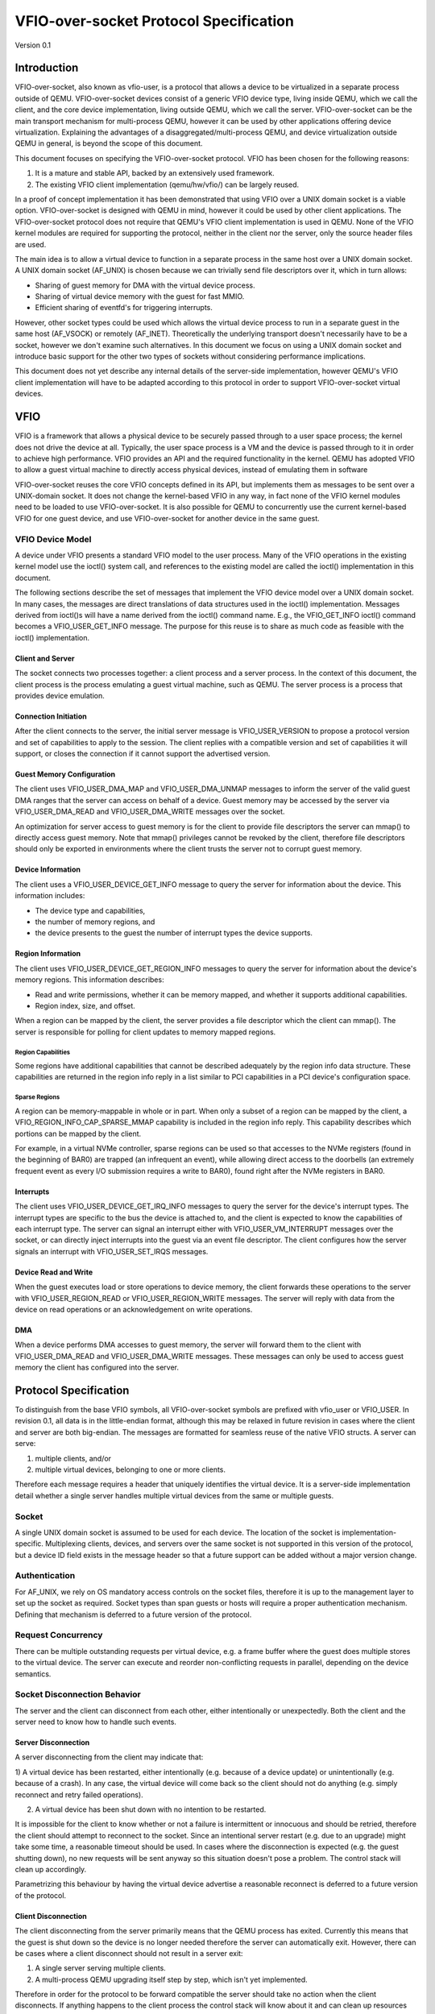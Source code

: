 ***************************************
VFIO-over-socket Protocol Specification
***************************************

Version 0.1

Introduction
============
VFIO-over-socket, also known as vfio-user, is a protocol that allows a device
to be virtualized in a separate process outside of QEMU. VFIO-over-socket
devices consist of a generic VFIO device type, living inside QEMU, which we
call the client, and the core device implementation, living outside QEMU, which
we call the server. VFIO-over-socket can be the main transport mechanism for
multi-process QEMU, however it can be used by other applications offering
device virtualization. Explaining the advantages of a
disaggregated/multi-process QEMU, and device virtualization outside QEMU in
general, is beyond the scope of this document.

This document focuses on specifying the VFIO-over-socket protocol. VFIO has
been chosen for the following reasons:

1) It is a mature and stable API, backed by an extensively used framework.
2) The existing VFIO client implementation (qemu/hw/vfio/) can be largely
   reused.

In a proof of concept implementation it has been demonstrated that using VFIO
over a UNIX domain socket is a viable option. VFIO-over-socket is designed with
QEMU in mind, however it could be used by other client applications. The
VFIO-over-socket protocol does not require that QEMU's VFIO client
implementation is used in QEMU. None of the VFIO kernel modules are required
for supporting the protocol, neither in the client nor the server, only the
source header files are used.

The main idea is to allow a virtual device to function in a separate process in
the same host over a UNIX domain socket. A UNIX domain socket (AF_UNIX) is
chosen because we can trivially send file descriptors over it, which in turn
allows:

* Sharing of guest memory for DMA with the virtual device process.
* Sharing of virtual device memory with the guest for fast MMIO.
* Efficient sharing of eventfd's for triggering interrupts.

However, other socket types could be used which allows the virtual device
process to run in a separate guest in the same host (AF_VSOCK) or remotely
(AF_INET). Theoretically the underlying transport doesn't necessarily have to
be a socket, however we don't examine such alternatives. In this document we
focus on using a UNIX domain socket and introduce basic support for the other
two types of sockets without considering performance implications.

This document does not yet describe any internal details of the server-side
implementation, however QEMU's VFIO client implementation will have to be
adapted according to this protocol in order to support VFIO-over-socket virtual
devices.

VFIO
====
VFIO is a framework that allows a physical device to be securely passed through
to a user space process; the kernel does not drive the device at all.
Typically, the user space process is a VM and the device is passed through to
it in order to achieve high performance. VFIO provides an API and the required
functionality in the kernel. QEMU has adopted VFIO to allow a guest virtual
machine to directly access physical devices, instead of emulating them in
software

VFIO-over-socket reuses the core VFIO concepts defined in its API, but
implements them as messages to be sent over a UNIX-domain socket. It does not
change the kernel-based VFIO in any way, in fact none of the VFIO kernel
modules need to be loaded to use VFIO-over-socket. It is also possible for QEMU
to concurrently use the current kernel-based VFIO for one guest device, and use
VFIO-over-socket for another device in the same guest.

VFIO Device Model
-----------------
A device under VFIO presents a standard VFIO model to the user process. Many
of the VFIO operations in the existing kernel model use the ioctl() system
call, and references to the existing model are called the ioctl()
implementation in this document.

The following sections describe the set of messages that implement the VFIO
device model over a UNIX domain socket. In many cases, the messages are direct
translations of data structures used in the ioctl() implementation. Messages
derived from ioctl()s will have a name derived from the ioctl() command name.
E.g., the VFIO_GET_INFO ioctl() command becomes a VFIO_USER_GET_INFO message.
The purpose for this reuse is to share as much code as feasible with the
ioctl() implementation.

Client and Server
^^^^^^^^^^^^^^^^^
The socket connects two processes together: a client process and a server
process. In the context of this document, the client process is the process
emulating a guest virtual machine, such as QEMU. The server process is a
process that provides device emulation.

Connection Initiation
^^^^^^^^^^^^^^^^^^^^^
After the client connects to the server, the initial server message is
VFIO_USER_VERSION to propose a protocol version and set of capabilities to
apply to the session. The client replies with a compatible version and set of
capabilities it will support, or closes the connection if it cannot support the
advertised version.

Guest Memory Configuration
^^^^^^^^^^^^^^^^^^^^^^^^^^
The client uses VFIO_USER_DMA_MAP and VFIO_USER_DMA_UNMAP messages to inform
the server of the valid guest DMA ranges that the server can access on behalf
of a device. Guest memory may be accessed by the server via VFIO_USER_DMA_READ
and VFIO_USER_DMA_WRITE messages over the socket.

An optimization for server access to guest memory is for the client to provide
file descriptors the server can mmap() to directly access guest memory. Note
that mmap() privileges cannot be revoked by the client, therefore file
descriptors should only be exported in environments where the client trusts the
server not to corrupt guest memory.

Device Information
^^^^^^^^^^^^^^^^^^
The client uses a VFIO_USER_DEVICE_GET_INFO message to query the server for
information about the device. This information includes:

* The device type and capabilities,
* the number of memory regions, and
* the device presents to the guest the number of interrupt types the device
  supports.

Region Information
^^^^^^^^^^^^^^^^^^
The client uses VFIO_USER_DEVICE_GET_REGION_INFO messages to query the server
for information about the device's memory regions. This information describes:

* Read and write permissions, whether it can be memory mapped, and whether it
  supports additional capabilities.
* Region index, size, and offset.

When a region can be mapped by the client, the server provides a file
descriptor which the client can mmap(). The server is responsible for polling
for client updates to memory mapped regions.

Region Capabilities
"""""""""""""""""""
Some regions have additional capabilities that cannot be described adequately
by the region info data structure. These capabilities are returned in the
region info reply in a list similar to PCI capabilities in a PCI device's
configuration space. 

Sparse Regions
""""""""""""""
A region can be memory-mappable in whole or in part. When only a subset of a
region can be mapped by the client, a VFIO_REGION_INFO_CAP_SPARSE_MMAP
capability is included in the region info reply. This capability describes
which portions can be mapped by the client.

For example, in a virtual NVMe controller, sparse regions can be used so that
accesses to the NVMe registers (found in the beginning of BAR0) are trapped (an
infrequent an event), while allowing direct access to the doorbells (an
extremely frequent event as every I/O submission requires a write to BAR0),
found right after the NVMe registers in BAR0.

Interrupts
^^^^^^^^^^
The client uses VFIO_USER_DEVICE_GET_IRQ_INFO messages to query the server for
the device's interrupt types. The interrupt types are specific to the bus the
device is attached to, and the client is expected to know the capabilities of
each interrupt type. The server can signal an interrupt either with
VFIO_USER_VM_INTERRUPT messages over the socket, or can directly inject
interrupts into the guest via an event file descriptor. The client configures
how the server signals an interrupt with VFIO_USER_SET_IRQS messages.

Device Read and Write
^^^^^^^^^^^^^^^^^^^^^
When the guest executes load or store operations to device memory, the client
forwards these operations to the server with VFIO_USER_REGION_READ or
VFIO_USER_REGION_WRITE messages. The server will reply with data from the
device on read operations or an acknowledgement on write operations.

DMA
^^^
When a device performs DMA accesses to guest memory, the server will forward
them to the client with VFIO_USER_DMA_READ and VFIO_USER_DMA_WRITE messages.
These messages can only be used to access guest memory the client has
configured into the server.

Protocol Specification
======================
To distinguish from the base VFIO symbols, all VFIO-over-socket symbols are
prefixed with vfio_user or VFIO_USER. In revision 0.1, all data is in the
little-endian format, although this may be relaxed in future revision in cases
where the client and server are both big-endian. The messages are formatted
for seamless reuse of the native VFIO structs. A server can serve:

1) multiple clients, and/or
2) multiple virtual devices, belonging to one or more clients.

Therefore each message requires a header that uniquely identifies the virtual
device. It is a server-side implementation detail whether a single server
handles multiple virtual devices from the same or multiple guests.

Socket
------
A single UNIX domain socket is assumed to be used for each device. The location
of the socket is implementation-specific. Multiplexing clients, devices, and
servers over the same socket is not supported in this version of the protocol,
but a device ID field exists in the message header so that a future support can
be added without a major version change.

Authentication
--------------
For AF_UNIX, we rely on OS mandatory access controls on the socket files,
therefore it is up to the management layer to set up the socket as required.
Socket types than span guests or hosts will require a proper authentication
mechanism. Defining that mechanism is deferred to a future version of the
protocol.

Request Concurrency
-------------------
There can be multiple outstanding requests per virtual device, e.g. a
frame buffer where the guest does multiple stores to the virtual device. The
server can execute and reorder non-conflicting requests in parallel, depending
on the device semantics.

Socket Disconnection Behavior
-----------------------------
The server and the client can disconnect from each other, either intentionally
or unexpectedly. Both the client and the server need to know how to handle such
events.

Server Disconnection
^^^^^^^^^^^^^^^^^^^^
A server disconnecting from the client may indicate that:

1) A virtual device has been restarted, either intentionally (e.g. because of a
device update) or unintentionally (e.g. because of a crash). In any case, the
virtual device will come back so the client should not do anything (e.g. simply
reconnect and retry failed operations).

2) A virtual device has been shut down with no intention to be restarted.

It is impossible for the client to know whether or not a failure is
intermittent or innocuous and should be retried, therefore the client should
attempt to reconnect to the socket. Since an intentional server restart (e.g.
due to an upgrade) might take some time, a reasonable timeout should be used.
In cases where the disconnection is expected (e.g. the guest shutting down), no
new requests will be sent anyway so this situation doesn't pose a problem. The
control stack will clean up accordingly.

Parametrizing this behaviour by having the virtual device advertise a
reasonable reconnect is deferred to a future version of the protocol.

Client Disconnection
^^^^^^^^^^^^^^^^^^^^
The client disconnecting from the server primarily means that the QEMU process
has exited. Currently this means that the guest is shut down so the device is
no longer needed therefore the server can automatically exit. However, there
can be cases where a client disconnect should not result in a server exit:

1) A single server serving multiple clients.
2) A multi-process QEMU upgrading itself step by step, which isn't yet
   implemented.

Therefore in order for the protocol to be forward compatible the server should
take no action when the client disconnects. If anything happens to the client
process the control stack will know about it and can clean up resources
accordingly.

Request Retry and Response Timeout
^^^^^^^^^^^^^^^^^^^^^^^^^^^^^^^^^^
QEMU's VFIO retries certain operations if they fail. While this makes sense for
real HW, we don't know for sure whether it makes sense for virtual devices. A
failed request is a request that has been successfully sent and has been
responded to with an error code. Failure to send the request in the first place
(e.g. because the socket is disconnected) is a different type of error examined
earlier in the disconnect section.

Defining a retry and timeout scheme if deferred to a future version of the
protocol.

Commands
--------
The following table lists the VFIO message command IDs, and whether the
message request is sent from the client or the server.

+----------------------------------+---------+-------------------+
| Name                             | Command | Request Direction |
+==================================+=========+===================+
| VFIO_USER_VERSION                | 1       | server ��� client   |
+----------------------------------+---------+-------------------+
| VFIO_USER_DMA_MAP                | 2       | client ��� server   |
+----------------------------------+---------+-------------------+
| VFIO_USER_DMA_UNMAP              | 3       | client ��� server   |
+----------------------------------+---------+-------------------+
| VFIO_USER_DEVICE_GET_INFO        | 4       | client ��� server   |
+----------------------------------+---------+-------------------+
| VFIO_USER_DEVICE_GET_REGION_INFO | 5       | client ��� server   |
+----------------------------------+---------+-------------------+
| VFIO_USER_DEVICE_GET_IRQ_INFO    | 6       | client ��� server   |
+----------------------------------+---------+-------------------+
| VFIO_USER_DEVICE_SET_IRQS        | 7       | client ��� server   |
+----------------------------------+---------+-------------------+
| VFIO_USER_REGION_READ            | 8       | client ��� server   |
+----------------------------------+---------+-------------------+
| VFIO_USER_REGION_WRITE           | 9       | client ��� server   |
+----------------------------------+---------+-------------------+
| VFIO_USER_DMA_READ               | 10      | server ��� client   |
+----------------------------------+---------+-------------------+
| VFIO_USER_DMA_READ               | 11      | server ��� client   |
+----------------------------------+---------+-------------------+
| VFIO_USER_VM_INTERRUPT           | 12      | server ��� client   |
+----------------------------------+---------+-------------------+
| VFIO_DEVICE_RESET                | 13      | client ��� server   |
+----------------------------------+---------+-------------------+

Header
------
All messages are preceded by a 16 byte header that contains basic information
about the message. The header is followed by message-specific data described
in the sections below.

+----------------+--------+-------------+
| Name           | Offset | Size        |
+================+========+=============+
| Device ID      | 0      | 2           |
+----------------+--------+-------------+
| Message ID     | 2      | 2           |
+----------------+--------+-------------+
| Command        | 4      | 4           |
+----------------+--------+-------------+
| Message size   | 8      | 4           |
+----------------+--------+-------------+
| Flags          | 12     | 4           |
+----------------+--------+-------------+
|                | +-----+------------+ |
|                | | Bit | Definition | |
|                | +=====+============+ |
|                | | 0   | Reply      | |
|                | +-----+------------+ |
|                | | 1   | No_reply   | |
|                | +-----+------------+ | 
+----------------+--------+-------------+
| <message data> | 16     | variable    |
+----------------+--------+-------------+

* Device ID identifies the destination device of the message. This field is
  reserved when the server only supports one device per socket.
* Message ID identifies the message, and is used in the message acknowledgement.
* Command specifies the command to be executed, listed in the Command Table.
* Message size contains the size of the entire message, including the header.
* Flags contains attributes of the message:

  * The reply bit differentiates request messages from reply messages. A reply
    message acknowledges a previous request with the same message ID.
  * No_reply indicates that no reply is needed for this request. This is
    commonly used when multiple requests are sent, and only the last needs
    acknowledgement.

VFIO_USER_VERSION
-----------------

Message format
^^^^^^^^^^^^^^

+--------------+------------------------+
| Name         | Value                  |
+==============+========================+
| Device ID    | 0                      |
+--------------+------------------------+
| Message ID   | <ID>                   |
+--------------+------------------------+
| Command      | 1                      |
+--------------+------------------------+
| Message size | 16 + version length    |
+--------------+------------------------+
| Flags        | Reply bit set in reply |
+--------------+------------------------+
| Version      | JSON byte array        |
+--------------+------------------------+

This is the initial message sent by the server after the socket connection is
established. The version is in JSON format, and the following objects must be
included:

+--------------+--------+---------------------------------------------------+
| Name         | Type   | Description                                       |
+==============+========+===================================================+
| version      | object | {���major���: <number>, ���minor���: <number>}            |
|              |        | Version supported by the sender, e.g. ���0.1���.      |
+--------------+--------+---------------------------------------------------+
| type         | string | Fixed to ���vfio-user���.                             |
+--------------+--------+---------------------------------------------------+
| capabilities | array  | Reserved. Can be omitted for v0.1, otherwise must |
|              |        | be empty.                                         |
+--------------+--------+---------------------------------------------------+

Versioning and Feature Support
^^^^^^^^^^^^^^^^^^^^^^^^^^^^^^
Upon accepting a connection, the server must send a VFIO_USER_VERSION message
proposing a protocol version and a set of capabilities. The client compares
these with the versions and capabilities it supports and sends a
VFIO_USER_VERSION reply according to the following rules.

* The major version in the reply must be the same as proposed. If the client
  does not support the proposed major, it closes the connection.
* The minor version in the reply must be equal to or less than the minor
  version proposed.
* The capability list must be a subset of those proposed. If the client
  requires a capability the server did not include, it closes the connection.
* If type is not ���vfio-user���, the client closes the connection.

The protocol major version will only change when incompatible protocol changes
are made, such as changing the message format. The minor version may change
when compatible changes are made, such as adding new messages or capabilities,
Both the client and server must support all minor versions less than the
maximum minor version it supports. E.g., an implementation that supports
version 1.3 must also support 1.0 through 1.2.

VFIO_USER_DMA_MAP
-----------------

VFIO_USER_DMA_UNMAP
-------------------

Message Format
^^^^^^^^^^^^^^

+--------------+------------------------+
| Name         | Value                  |
+==============+========================+
| Device ID    | 0                      |
+--------------+------------------------+
| Message ID   | <ID>                   |
+--------------+------------------------+
| Command      | MAP=2, UNMAP=3         |
+--------------+------------------------+
| Message size | 16 + table size        |
+--------------+------------------------+
| Flags        | Reply bit set in reply |
+--------------+------------------------+
| Table        | array of table entries |
+--------------+------------------------+

This message is sent by the client to the server to inform it of the guest
memory regions the device can access. It must be sent before the device can
perform any DMA to the guest. It is normally sent directly after the version
handshake is completed, but may also occur when memory is added or subtracted
in the guest.

The table is an array of the following structure. This structure is 32 bytes
in size, so the message size will be 16 + (# of table entries * 32). If a
region being added can be directly mapped by the server, an array of file
descriptors will be sent as part of the message meta-data. Each region entry
will have a corresponding file descriptor. On AF_UNIX sockets, the file
descriptors will be passed as SCM_RIGHTS type ancillary data.

Table entry format
^^^^^^^^^^^^^^^^^^

+-------------+--------+-------------+
| Name        | Offset | Size        |
+=============+========+=============+
| Address     | 0      | 8           |
+-------------+--------+-------------+
| Size        | 8      | 8           |
+-------------+--------+-------------+
| Offset      | 16     | 8           |
+-------------+--------+-------------+
| Protections | 24     | 4           |
+-------------+--------+-------------+
| Flags       | 28     | 4           |
+-------------+--------+-------------+
|             | +-----+------------+ |
|             | | Bit | Definition | |
|             | +=====+============+ |
|             | | 0   | Mappable   | |
|             | +-----+------------+ |
+-------------+--------+-------------+

* Address is the base DMA address of the region.
* Size is the size of the region.
* Offset is the file offset of the region with respect to the associated file
  descriptor.
* Protections are the region's protection attributes as encoded in
  ``<sys/mman.h>``.
* Flags contain the following region attributes:

  * Mappable indicate the region can be mapped via the mmap() system call using
    the file descriptor provided in the message meta-data.

VFIO_USER_DEVICE_GET_INFO
-------------------------

Message format
^^^^^^^^^^^^^^

+--------------+----------------------------+
| Name         | Value                      |
+==============+============================+
| Device ID    | <ID>                       |
+--------------+----------------------------+
| Message ID   | <ID>                       |
+--------------+----------------------------+
| Command      | 4                          |
+--------------+----------------------------+
| Message size | 16 in request, 32 in reply |
+--------------+----------------------------+
| Flags        | Reply bit set in reply     |
+--------------+----------------------------+
| Device info  | VFIO device info           |
+--------------+----------------------------+

This message is sent by the client to the server to query for basic information
about the device. Only the message header is needed in the request message.
The VFIO device info structure is defined in ``<sys/vfio.h>`` (``struct
vfio_device_info``).

VFIO device info format
^^^^^^^^^^^^^^^^^^^^^^^

+-------------+--------+--------------------------+
| Name        | Offset | Size                     |
+=============+========+==========================+
| argsz       | 16     | 4                        |
+-------------+--------+--------------------------+
| flags       | 20     | 4                        |
+-------------+--------+--------------------------+
|             | +-----+-------------------------+ |
|             | | Bit | Definition              | |
|             | +=====+=========================+ |
|             | | 0   | VFIO_DEVICE_FLAGS_RESET | |
|             | +-----+-------------------------+ |
|             | | 1   | VFIO_DEVICE_FLAGS_PCI   | |
|             | +-----+-------------------------+ |
+-------------+--------+--------------------------+
| num_regions | 24     | 4                        |
+-------------+--------+--------------------------+
| num_irqs    | 28     | 4                        |
+-------------+--------+--------------------------+

* argz is reserved in vfio-user, it is only used in the ioctl() VFIO
  implementation.
* flags contains the following device attributes.

  * VFIO_DEVICE_FLAGS_RESET indicates the device supports the
    VFIO_USER_DEVICE_RESET message.
  * VFIO_DEVICE_FLAGS_PCI indicates the device is a PCI device.

* num_regions is the number of memory regions the device exposes.
* num_irqs is the number of distinct interrupt types the device supports.

This version of the protocol only supports PCI devices. Additional devices may
be supported in future versions. 

VFIO_USER_DEVICE_GET_REGION_INFO
--------------------------------

Message format
^^^^^^^^^^^^^^

+--------------+------------------+
| Name         | Value            |
+==============+==================+
| Device ID    | <ID>             |
+--------------+------------------+
| Message ID   | <ID>             |
+--------------+------------------+
| Command      | 5                | 
+--------------+------------------+
| Message size | 48 + any caps    |
+--------------+------------------+
| Flags Reply  | bit set in reply |
+--------------+------------------+
| Region info  | VFIO region info |
+--------------+------------------+

This message is sent by the client to the server to query for information about
device memory regions. The VFIO region info structure is defined in
``<sys/vfio.h>`` (``struct vfio_region_info``).

VFIO region info format
^^^^^^^^^^^^^^^^^^^^^^^

+------------+--------+------------------------------+
| Name       | Offset | Size                         |
+============+========+==============================+
| argsz      | 16     | 4                            |
+------------+--------+------------------------------+
| flags      | 20     | 4                            |
+------------+--------+------------------------------+
|            | +-----+-----------------------------+ |
|            | | Bit | Definition                  | |
|            | +=====+=============================+ |
|            | | 0   | VFIO_REGION_INFO_FLAG_READ  | |
|            | +-----+-----------------------------+ |
|            | | 1   | VFIO_REGION_INFO_FLAG_WRITE | |
|            | +-----+-----------------------------+ |
|            | | 2   | VFIO_REGION_INFO_FLAG_MMAP  | |
|            | +-----+-----------------------------+ |
|            | | 3   | VFIO_REGION_INFO_FLAG_CAPS  | |
|            | +-----+-----------------------------+ |
+------------+--------+------------------------------+
| index      | 24     | 4                            |
+------------+--------+------------------------------+
| cap_offset | 28     | 4                            |
+------------+--------+------------------------------+
| size       | 32     | 8                            |
+------------+--------+------------------------------+
| offset     | 40     | 8                            |
+------------+--------+------------------------------+

* argz is reserved in vfio-user, it is only used in the ioctl() VFIO
  implementation.
* flags are attributes of the region:

  * VFIO_REGION_INFO_FLAG_READ allows client read access to the region.
  * VFIO_REGION_INFO_FLAG_WRITE allows client write access region.
  * VFIO_REGION_INFO_FLAG_MMAP specifies the client can mmap() the region. When
    this flag is set, the reply will include a file descriptor in its meta-data.
    On AF_UNIX sockets, the file descriptors will be passed as SCM_RIGHTS type
    ancillary data.
  * VFIO_REGION_INFO_FLAG_CAPS indicates additional capabilities found in the
    reply.

* index is the index of memory region being queried, it is the only field that
  is required to be set in the request message.
* cap_offset describes where additional region capabilities can be found.
  cap_offset is relative to the beginning of the VFIO region info structure.
  The data structure it points is a VFIO cap header defined in ``<sys/vfio.h>``.
* size is the size of the region.
* offset is the offset given to the mmap() system call for regions with the
  MMAP attribute. It is also used as the base offset when mapping a VFIO
  sparse mmap area, described below.

VFIO Region capabilities
^^^^^^^^^^^^^^^^^^^^^^^^
The VFIO region information can also include a capabilities list. This list is
similar to a PCI capability list - each entry has a common header that
identifies a capability and where the next capability in the list can be found.
The VFIO capability header format is defined in ``<sys/vfio.h>`` (``struct
vfio_info_cap_header``).

VFIO cap header format
^^^^^^^^^^^^^^^^^^^^^^

+---------+--------+------+
| Name    | Offset | Size |
+=========+========+======+
| id      | 0      | 2    |
+---------+--------+------+
| version | 2      | 2    |
+---------+--------+------+
| next    | 4      | 4    |
+---------+--------+------+

* id is the capability identity.
* version is a capability-specific version number.
* next specifies the offset of the next capability in the capability list. It
  is relative to the beginning of the VFIO region info structure.

VFIO sparse mmap
^^^^^^^^^^^^^^^^

+------------------+----------------------------------+
| Name             | Value                            |
+==================+==================================+
| id               | VFIO_REGION_INFO_CAP_SPARSE_MMAP |
+------------------+----------------------------------+
| version          | 0x1                              |
+------------------+----------------------------------+
| next             | <next>                           |
+------------------+----------------------------------+
| sparse mmap info | VFIO region info sparse mmap     |
+------------------+----------------------------------+

The only capability supported in this version of the protocol is for sparse
mmap. This capability is defined when only a subrange of the region supports
direct access by the client via mmap(). The VFIO sparse mmap area is defined in
``<sys/vfio.h>`` (``struct vfio_region_sparse_mmap_area``).

VFIO region info cap sparse mmap
^^^^^^^^^^^^^^^^^^^^^^^^^^^^^^^^
+----------+--------+------+
| Name     | Offset | Size |
+==========+========+======+
| nr_areas | 0      | 4    |
+----------+--------+------+
| reserved | 4      | 4    |
+----------+--------+------+
| offset   | 8      | 8    |
+----------+--------+------+
| size     | 16     | 9    |
+----------+--------+------+
| ...      |        |      |
+----------+--------+------+

* nr_areas is the number of sparse mmap areas in the region.
* offset and size describe a single area that can be mapped by the client.
  There will be nr_areas pairs of offset and size. The offset will be added to
  the base offset given in the VFIO_USER_DEVICE_GET_REGION_INFO to form the
  offset argument of the subsequent mmap() call.

The VFIO sparse mmap area is defined in ``<sys/vfio.h>`` (``struct
vfio_region_info_cap_sparse_mmap``).

VFIO_USER_DEVICE_GET_IRQ_INFO
-----------------------------

Message format
^^^^^^^^^^^^^^

+--------------+------------------------+
| Name         | Value                  |
+==============+========================+
| Device ID    | <ID>                   |
+--------------+------------------------+
| Message ID   | <ID>                   |
+--------------+------------------------+
| Command      | 6                      |
+--------------+------------------------+
| Message size | 32                     |
+--------------+------------------------+
| Flags        | Reply bit set in reply |
+--------------+------------------------+
| IRQ info     | VFIO IRQ info          |
+--------------+------------------------+

This message is sent by the client to the server to query for information about
device interrupt types. The VFIO IRQ info structure is defined in
``<sys/vfio.h>`` (``struct vfio_irq_info``).

VFIO IRQ info format
^^^^^^^^^^^^^^^^^^^^

+-------+--------+---------------------------+
| Name  | Offset | Size                      |
+=======+========+===========================+
| argsz | 16     | 4                         |
+-------+--------+---------------------------+
| flags | 20     | 4                         |
+-------+--------+---------------------------+
|       | +-----+--------------------------+ |
|       | | Bit | Definition               | |
|       | +=====+==========================+ |
|       | | 0   | VFIO_IRQ_INFO_EVENTFD    | |
|       | +-----+--------------------------+ |
|       | | 1   | VFIO_IRQ_INFO_MASKABLE   | |
|       | +-----+--------------------------+ |
|       | | 2   | VFIO_IRQ_INFO_AUTOMASKED | |
|       | +-----+--------------------------+ |
|       | | 3   | VFIO_IRQ_INFO_NORESIZE   | |
|       | +-----+--------------------------+ |
+-------+--------+---------------------------+
| index | 24     | 4                         |
+-------+--------+---------------------------+
| count | 28     | 4                         |
+-------+--------+---------------------------+

* argz is reserved in vfio-user, it is only used in the ioctl() VFIO
  implementation.
* flags defines IRQ attributes:

  * VFIO_IRQ_INFO_EVENTFD indicates the IRQ type can support server eventfd
    signalling.
  * VFIO_IRQ_INFO_MASKABLE indicates that the IRQ type supports the MASK and
    UNMASK actions in a VFIO_USER_DEVICE_SET_IRQS message.
  * VFIO_IRQ_INFO_AUTOMASKED indicates the IRQ type masks itself after being
    triggered, and the client must send an UNMASK action to receive new
    interrupts.
  * VFIO_IRQ_INFO_NORESIZE indicates VFIO_USER_SET_IRQS operations setup
    interrupts as a set, and new subindexes cannot be enabled without disabling
    the entire type.

* index is the index of IRQ type being queried, it is the only field that is
  required to be set in the request message.
* count describes the number of interrupts of the queried type.

VFIO_USER_DEVICE_SET_IRQS
-------------------------

Message format
^^^^^^^^^^^^^^

+--------------+------------------------+
| Name         | Value                  |
| Device ID    | <ID>                   |
+--------------+------------------------+
| Message ID   | <ID>                   |
+--------------+------------------------+
| Command      | 7                      |
+--------------+------------------------+
| Message size | 36 + any data          |
+--------------+------------------------+
| Flags        | Reply bit set in reply |
+--------------+------------------------+
| IRQ set      | VFIO IRQ set           |
+--------------+------------------------+

This message is sent by the client to the server to set actions for device
interrupt types. The VFIO IRQ set structure is defined in ``<sys/vfio.h>``
(``struct vfio_irq_set``).

VFIO IRQ info format
^^^^^^^^^^^^^^^^^^^^

+-------+--------+------------------------------+
| Name  | Offset | Size                         |
+=======+========+==============================+
| argsz | 6      | 4                            |
+-------+--------+------------------------------+
| flags | 20     | 4                            |
+-------+--------+------------------------------+
|       | +-----+-----------------------------+ |
|       | | Bit | Definition                  | |
|       | +=====+=============================+ |
|       | | 0   | VFIO_IRQ_SET_DATA_NONE      | |
|       | +-----+-----------------------------+ |
|       | | 1   | VFIO_IRQ_SET_DATA_BOOL      | |
|       | +-----+-----------------------------+ |
|       | | 2   | VFIO_IRQ_SET_DATA_EVENTFD   | |
|       | +-----+-----------------------------+ |
|       | | 3   | VFIO_IRQ_SET_ACTION_MASK    | |
|       | +-----+-----------------------------+ |
|       | | 4   | VFIO_IRQ_SET_ACTION_UNMASK  | |
|       | +-----+-----------------------------+ |
|       | | 5   | VFIO_IRQ_SET_ACTION_TRIGGER | |
|       | +-----+-----------------------------+ |
+-------+--------+------------------------------+
| index | 24     | 4                            |
+-------+--------+------------------------------+
| start | 28     | 4                            |
+-------+--------+------------------------------+
| count | 32     | 4                            |
+-------+--------+------------------------------+
| data  | 36     | variable                     |
+-------+--------+------------------------------+

* argz is reserved in vfio-user, it is only used in the ioctl() VFIO
  implementation.
* flags defines the action performed on the interrupt range. The DATA flags
  describe the data field sent in the message; the ACTION flags describe the
  action to be performed. The flags are mutually exclusive for both sets.

  * VFIO_IRQ_SET_DATA_NONE indicates there is no data field in the request. The
    action is performed unconditionally.
  * VFIO_IRQ_SET_DATA_BOOL indicates the data field is an array of boolean
    bytes. The action is performed if the corresponding boolean is true.
  * VFIO_IRQ_SET_DATA_EVENTFD indicates an array of event file descriptors was
    sent in the message meta-data. These descriptors will be signalled when the
    action defined by the action flags occurs. In AF_UNIX sockets, the
    descriptors are sent as SCM_RIGHTS type ancillary data.
  * VFIO_IRQ_SET_ACTION_MASK indicates a masking event. It can be used with
    VFIO_IRQ_SET_DATA_BOOL or VFIO_IRQ_SET_DATA_NONE to mask an interrupt, or
    with VFIO_IRQ_SET_DATA_EVENTFD to generate an event when the guest masks
    the interrupt. 
  * VFIO_IRQ_SET_ACTION_UNMASK indicates an unmasking event. It can be used
    with VFIO_IRQ_SET_DATA_BOOL or VFIO_IRQ_SET_DATA_NONE to unmask an
    interrupt, or with VFIO_IRQ_SET_DATA_EVENTFD to generate an event when the
    guest unmasks the interrupt. 
  * VFIO_IRQ_SET_ACTION_TRIGGER indicates a triggering event. It can be used
    with VFIO_IRQ_SET_DATA_BOOL or VFIO_IRQ_SET_DATA_NONE to trigger an
    interrupt, or with VFIO_IRQ_SET_DATA_EVENTFD to generate an event when the
    guest triggers the interrupt.

* index is the index of IRQ type being setup.
* start is the start of the subindex being set.
* count describes the number of sub-indexes being set. As a special case, a
  count of 0 with data flags of VFIO_IRQ_SET_DATA_NONE disables all interrupts
  of the index data is an optional field included when the
  VFIO_IRQ_SET_DATA_BOOL flag is present. It contains an array of booleans
  that specify whether the action is to be performed on the corresponding
  index. It's used when the action is only performed on a subset of the range
  specified.

Not all interrupt types support every combination of data and action flags.
The client must know the capabilities of the device and IRQ index before it
sends a VFIO_USER_DEVICE_SET_IRQ message.

Read and Write Operations
-------------------------

Not all I/O operations between the client and server can be done via direct
access of memory mapped with an mmap() call. In these cases, the client and
server use messages sent over the socket. It is expected that these operations
will have lower performance than direct access.

The client can access device memory with VFIO_USER_REGION_READ and
VFIO_USER_REGION_WRITE requests. These share a common data structure that
appears after the 16 byte message header. 

REGION Read/Write Data
^^^^^^^^^^^^^^^^^^^^^^

+--------+--------+----------+
| Name   | Offset | Size     |
+========+========+==========+
| Offset | 16     | 8        |
+--------+--------+----------+
| Region | 24     | 4        |
+--------+--------+----------+
| Count  | 28     | 4        |
+--------+--------+----------+
| Data   | 32     | variable |
+--------+--------+----------+

* Offset into the region being accessed.
* Region is the index of the region being accessed.
* Count is the size of the data to be transferred.
* Data is the data to be read or written.

The server can access guest memory with VFIO_USER_DMA_READ and
VFIO_USER_DMA_WRITE messages. These also share a common data structure that
appears after the 16 byte message header.

DMA Read/Write Data
^^^^^^^^^^^^^^^^^^^

+---------+--------+----------+
| Name    | Offset | Size     |
+=========+========+==========+
| Address | 16     | 8        |
+---------+--------+----------+
| Count   | 24     | 4        |
+---------+--------+----------+
| Data    | 28     | variable |
+---------+--------+----------+

* Address is the area of guest memory being accessed. This address must have
  been exported to the server with a VFIO_USER_DMA_MAP message.
* Count is the size of the data to be transferred.
* Data is the data to be read or written.

Address and count can also be accessed as ``struct iovec`` from ``<sys/uio.h>``.

VFIO_USER_REGION_READ
---------------------

Message format
^^^^^^^^^^^^^^

+--------------+------------------------+
| Name         | Value                  |
+==============+========================+
| Device ID    | <ID>                   |
+--------------+------------------------+
| Message ID   | <ID>                   |
+--------------+------------------------+
| Command      | 8                      |
+--------------+------------------------+
| Message size | 32 + data size         |
+--------------+------------------------+
| Flags Reply  | bit set in reply       |
+--------------+------------------------+
| Read info    | REGION read/write data |
+--------------+------------------------+

This request is sent from the client to the server to read from device memory.
In the request messages, there will be no data, and the count field will be the
amount of data to be read. The reply will include the data read, and its count
field will be the amount of data read.

VFIO_USER_REGION_WRITE
----------------------

Message format
^^^^^^^^^^^^^^

+--------------+------------------------+
| Name         | Value                  |
+==============+========================+
| Device ID    | <ID>                   |
+--------------+------------------------+
| Message ID   | <ID>                   |
+--------------+------------------------+
| Command      | 9                      |
+--------------+------------------------+
| Message size | 32 + data size         |
+--------------+------------------------+
| Flags        | Reply bit set in reply |
+--------------+------------------------+
| Write info   | REGION read write data |
+--------------+------------------------+

This request is sent from the client to the server to write to device memory.
The request message will contain the data to be written, and its count field
will contain the amount of write data. The count field in the reply will be
zero.

VFIO_USER_DMA_READ
------------------

Message format
^^^^^^^^^^^^^^

+--------------+---------------------+
| Name         | Value               |
+==============+=====================+
| Device ID    | <ID>                |
+--------------+---------------------+
| Message ID   | <ID>                |
+--------------+---------------------+
| Command      | 10                  |
+--------------+---------------------+
| Message size | 28 + data size      |
+--------------+---------------------+
| Flags Reply  | bit set in reply    |
+--------------+---------------------+
| DMA info     | DMA read/write data |
+--------------+---------------------+

This request is sent from the server to the client to read from guest memory.
In the request messages, there will be no data, and the count field will be the
amount of data to be read. The reply will include the data read, and its count
field will be the amount of data read.

VFIO_USER_DMA_WRITE
-------------------

Message format
^^^^^^^^^^^^^^

+--------------+------------------------+
| Name         | Value                  |
+==============+========================+
| Device ID    | <ID>                   |
+--------------+------------------------+
| Message ID   | <ID>                   |
+--------------+------------------------+
| Command      | 11                     |
+--------------+------------------------+
| Message size | 28 + data size         |
+--------------+------------------------+
| Flags        | Reply bit set in reply |
+--------------+------------------------+
| DMA info     | DMA read/write data    |
+--------------+------------------------+

This request is sent from the server to the client to write to guest memory.
The request message will contain the data to be written, and its count field
will contain the amount of write data. The count field in the reply will be
zero.

VFIO_USER_VM_INTERRUPT
----------------------

Message format
^^^^^^^^^^^^^^

+----------------+------------------------+
| Name           | Value                  |
+================+========================+
| Device ID      | <ID>                   |
+----------------+------------------------+
| Message ID     | <ID>                   |
+----------------+------------------------+
| Command        | 12                     |
+----------------+------------------------+
| Message size   | 24                     |
+----------------+------------------------+
| Flags          | Reply bit set in reply |
+----------------+------------------------+
| Interrupt info | <interrupt>            |
+----------------+------------------------+

This request is sent from the server to the client to signal the device has
raised an interrupt.

Interrupt info format
^^^^^^^^^^^^^^^^^^^^^

+----------+--------+------+
| Name     | Offset | Size |
+==========+========+======+
| Index    | 16     | 4    |
+----------+--------+------+
| Subindex | 20     | 4    |
+----------+--------+------+

* Index is the interrupt index; it is the same value used in VFIO_USER_SET_IRQS.
* Subindex is relative to the index, e.g., the vector number used in PCI MSI/X
  type interrupts.

VFIO_USER_DEVICE_RESET
----------------------

Message format
^^^^^^^^^^^^^^

+--------------+------------------------+
| Name         | Value                  |
+==============+========================+
| Device ID    | <ID>                   |
+--------------+------------------------+
| Message ID   | <ID>                   |
+--------------+------------------------+
| Command      | 13                     |
+--------------+------------------------+
| Message size | 16                     |
+--------------+------------------------+
| Flags        | Reply bit set in reply |
+--------------+------------------------+

This request is sent from the client to the server to reset the device.

Appendices
==========

Unused VFIO ioctl() commands
----------------------------

The following commands must be handled by the client and not sent to the server:

* VFIO_GET_API_VERSION
* VFIO_CHECK_EXTENSION
* VFIO_SET_IOMMU
* VFIO_GROUP_GET_STATUS
* VFIO_GROUP_SET_CONTAINER
* VFIO_GROUP_UNSET_CONTAINER
* VFIO_GROUP_GET_DEVICE_FD
* VFIO_IOMMU_GET_INFO

However, once support for live migration for VFIO devices is finalized some
of the above commands might have to be handled by the client. This will be
addressed in a future protocol version.

Live Migration
--------------
Currently live migration is not supported for devices passed through via VFIO,
therefore it is not supported for VFIO-over-socket, either. This is being
actively worked on in the "Add migration support for VFIO devices" (v25) patch
series.

VFIO groups and containers
^^^^^^^^^^^^^^^^^^^^^^^^^^

The current VFIO implementation includes group and container idioms that
describe how a device relates to the host IOMMU. In the VFIO over socket
implementation, the IOMMU is implemented in SW by the client, and isn't visible
to the server. The simplest idea is for the client is to put each device into
its own group and container.
